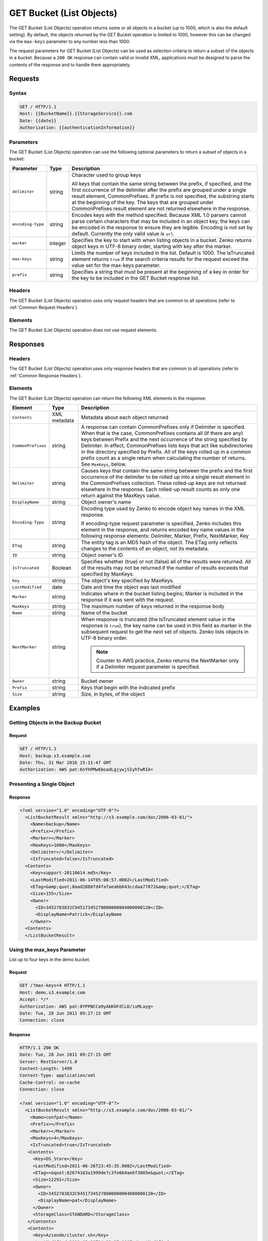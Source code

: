 .. _GET Bucket (List Objects):

GET Bucket (List Objects)
=========================

The GET Bucket (List Objects) operation returns some or all objects in a bucket
(up to 1000, which is also the default setting). By default, the objects
returned by the GET Bucket operation is limited to 1000, however this can be
changed via the ``max-keys`` parameter to any number less than 1000.

The request parameters for GET Bucket (List Objects) can be used as selection
criteria to return a subset of the objects in a bucket. Because a ``200 OK``
response can contain valid or invalid XML, applications must be designed to
parse the contents of the response and to handle them appropriately.

Requests
--------

Syntax
~~~~~~

.. code::

   GET / HTTP/1.1
   Host: {{BucketName}}.{{StorageService}}.com
   Date: {{date}}
   Authorization: {{authenticationInformation}}

Parameters
~~~~~~~~~~

The GET Bucket (List Objects) operation can use the following optional
parameters to return a subset of objects in a bucket:

.. tabularcolumns:: llL
.. table::
   :widths: auto

   +-----------------------+--------+------------------------------------------+
   | Parameter             | Type   | Description                              |
   +=======================+========+==========================================+
   | ``delimiter``         | string | Character used to group keys             |
   |                       |        |                                          |
   |                       |        | All keys that contain the same string    |
   |                       |        | between the prefix, if specified, and    |
   |                       |        | the first occurrence of the delimiter    |
   |                       |        | after the prefix are grouped under a     |
   |                       |        | single result element, CommonPrefixes.   |
   |                       |        | If prefix is not specified, the          |
   |                       |        | substring starts at the beginning of the |
   |                       |        | key. The keys that are grouped under     |
   |                       |        | CommonPrefixes result element are not    |
   |                       |        | returned elsewhere in the response.      |
   +-----------------------+--------+------------------------------------------+
   | ``encoding-type``     | string | Encodes keys with the method specified.  |
   |                       |        | Because XML 1.0 parsers cannot parse     |
   |                       |        | certain characters that may be included  |
   |                       |        | in an object key, the keys can be        |
   |                       |        | encoded in the response to ensure they   |
   |                       |        | are legible. Encoding is not set by      |
   |                       |        | default. Currently the only valid value  |
   |                       |        | is ``url``.                              |
   +-----------------------+--------+------------------------------------------+
   | ``marker``            | integer| Specifies the key to start with when     |
   |                       |        | listing objects in a bucket. Zenko       |
   |                       |        | returns object keys in UTF-8 binary      |
   |                       |        | order, starting with key after the       |
   |                       |        | marker.                                  |
   +-----------------------+--------+------------------------------------------+
   | ``max-keys``          | string | Limits the number of keys included in    |
   |                       |        | the list. Default is 1000. The           |
   |                       |        | IsTruncated element returns ``true``     |
   |                       |        | if the search criteria results for the   |
   |                       |        | request exceed the value set for the     |
   |                       |        | max-keys parameter.                      |
   +-----------------------+--------+------------------------------------------+
   | ``prefix``            | string | Specifies a string that must be present  |
   |                       |        | at the beginning of a key in order for   |
   |                       |        | the key to be included in the GET Bucket |
   |                       |        | response list.                           |
   +-----------------------+--------+------------------------------------------+

Headers
~~~~~~~

The GET Bucket (List Objects) operation uses only request
headers that are common to all operations (refer to :ref:`Common Request
Headers`).

Elements
~~~~~~~~

The GET Bucket (List Objects) operation does not use request elements.

Responses
---------

Headers
~~~~~~~

The GET Bucket (List Objects) operation uses only
response headers that are common to all operations (refer to :ref:`Common Response
Headers`).

Elements
~~~~~~~~

The GET Bucket (List Objects) operation can return the following
XML elements in the response:

.. tabularcolumns:: X{0.15\textwidth}X{0.15\textwidth}X{0.65\textwidth}
.. table::
   :class: longtable

   +-----------------------+--------------+--------------------------------+
   | Element               | Type         | Description                    |
   +=======================+==============+================================+
   | ``Contents``          | XML metadata | Metadata about each object     |
   |                       |              | returned                       |
   +-----------------------+--------------+--------------------------------+
   | ``CommonPrefixes``    | string       | A response can contain         |
   |                       |              | CommonPrefixes only if         |
   |                       |              | Delimiter is specified. When   |
   |                       |              | that is the case,              |
   |                       |              | CommonPrefixes contains all    |
   |                       |              | (if there are any) keys        |
   |                       |              | between Prefix and the next    |
   |                       |              | occurrence of the string       |
   |                       |              | specified by Delimiter. In     |
   |                       |              | effect, CommonPrefixes lists   |
   |                       |              | keys that act like             |
   |                       |              | subdirectories in the          |
   |                       |              | directory specified by Prefix. |
   |                       |              | All of the keys rolled up in a |
   |                       |              | common prefix count as a       |
   |                       |              | single return when calculating |
   |                       |              | the number of returns.         |
   |                       |              | See ``MaxKeys``, below.        |
   +-----------------------+--------------+--------------------------------+
   | ``Delimiter``         | string       | Causes keys that contain the   |
   |                       |              | same string between the prefix |
   |                       |              | and the first occurrence of    |
   |                       |              | the delimiter to be rolled up  |
   |                       |              | into a single result element   |
   |                       |              | in the CommonPrefixes          |
   |                       |              | collection. These rolled-up    |
   |                       |              | keys are not returned          |
   |                       |              | elsewhere in the response.     |
   |                       |              | Each rolled-up result counts   |
   |                       |              | as only one return against the |
   |                       |              | MaxKeys value.                 |
   +-----------------------+--------------+--------------------------------+
   | ``DisplayName``       | string       | Object owner's name            |
   +-----------------------+--------------+--------------------------------+
   | ``Encoding-Type``     | string       | Encoding type used by Zenko to |
   |                       |              | encode object key names in the |
   |                       |              | XML response.                  |
   |                       |              |                                |
   |                       |              | If encoding-type request       |
   |                       |              | parameter is specified, Zenko  |
   |                       |              | includes this element in the   |
   |                       |              | response, and returns encoded  |
   |                       |              | key name values in the         |
   |                       |              | following response elements:   |
   |                       |              | Delimiter, Marker, Prefix,     |
   |                       |              | NextMarker, Key                |
   +-----------------------+--------------+--------------------------------+
   | ``ETag``              | string       | The entity tag is an MD5 hash  |
   |                       |              | of the object. The ETag only   |
   |                       |              | reflects changes to the        |
   |                       |              | contents of an object, not its |
   |                       |              | metadata.                      |
   +-----------------------+--------------+--------------------------------+
   | ``ID``                | string       | Object owner's ID              |
   +-----------------------+--------------+--------------------------------+
   | ``IsTruncated``       | Boolean      | Specifies whether (true) or    |
   |                       |              | not (false) all of the results |
   |                       |              | were returned. All of the      |
   |                       |              | results may not be returned if |
   |                       |              | the number of results exceeds  |
   |                       |              | that specified by MaxKeys.     |
   +-----------------------+--------------+--------------------------------+
   | ``Key``               | string       | The object's key specified by  |
   |                       |              | MaxKeys.                       |
   +-----------------------+--------------+--------------------------------+
   | ``LastModified``      | date         | Date and time the object was   |
   |                       |              | last modified                  |
   +-----------------------+--------------+--------------------------------+
   | ``Marker``            | string       | Indicates where in the bucket  |
   |                       |              | listing begins; Marker is      |
   |                       |              | included in the response if it |
   |                       |              | was sent with the request.     |
   +-----------------------+--------------+--------------------------------+
   | ``MaxKeys``           | string       | The maximum number of keys     |
   |                       |              | returned in the response body  |
   +-----------------------+--------------+--------------------------------+
   | ``Name``              | string       | Name of the bucket             |
   +-----------------------+--------------+--------------------------------+
   | ``NextMarker``        | string       | When response is truncated     | 
   |                       |              | (the IsTruncated element value |
   |                       |              | in the response is ``true``),  |
   |                       |              | the key name can be used in    |
   |                       |              | this field as marker in the    |
   |                       |              | subsequent request to get the  |
   |                       |              | next set of objects. Zenko     |
   |                       |              | lists objects in UTF-8 binary  |
   |                       |              | order.                         |
   |                       |              |                                |
   |                       |              | .. note::                      |
   |                       |              |                                |
   |                       |              |    Counter to AWS practice,    |
   |                       |              |    Zenko returns the           |
   |                       |              |    NextMarker only if a        |
   |                       |              |    Delimiter request parameter |
   |                       |              |    is specified.               |
   +-----------------------+--------------+--------------------------------+
   | ``Owner``             | string       | Bucket owner                   |
   +-----------------------+--------------+--------------------------------+
   | ``Prefix``            | string       | Keys that begin with the       |
   |                       |              | indicated prefix               |
   +-----------------------+--------------+--------------------------------+
   | ``Size``              | string       | Size, in bytes, of the object  |
   +-----------------------+--------------+--------------------------------+

Examples
--------

Getting Objects in the Backup Bucket
~~~~~~~~~~~~~~~~~~~~~~~~~~~~~~~~~~~~

Request
```````

.. code::

   GET / HTTP/1.1
   Host: backup.s3.example.com
   Date: Thu, 31 Mar 2016 15:11:47 GMT
   Authorization: AWS pat:6nYhPMw6boadLgjywjSIyhfwRIA=

Presenting a Single Object
~~~~~~~~~~~~~~~~~~~~~~~~~~

Response
````````

.. code::

   <?xml version="1.0" encoding="UTF-8"?>
     <ListBucketResult xmlns="http://s3.example.com/doc/2006-03-01/">
       <Name>backup</Name>
       <Prefix></Prefix>
       <Marker></Marker>
       <MaxKeys>1000</MaxKeys>
       <Delimiter>/</Delimiter>
       <IsTruncated>false</IsTruncated>
     <Contents>
       <Key>support-20110614.md5</Key>
       <LastModified>2011-06-14T05:08:57.000Z</LastModified>
       <ETag>&amp;quot;8aad2888fd4fafaeabb643ccdaa77872&amp;quot;</ETag>
       <Size>155</Size>
       <Owner>
         <ID>3452783832C94517345278000000004000000120</ID>
         <DisplayName>Patrick</DisplayName
       </Owner>
     <Contents>
     </ListBucketResult>

Using the max_keys Parameter
~~~~~~~~~~~~~~~~~~~~~~~~~~~~

List up to four keys in the demo bucket.

Request
```````

.. code::

   GET /?max-keys=4 HTTP/1.1
   Host: demo.s3.example.com
   Accept: */*
   Authorization: AWS pat:0YPPNCCa9yAbKOFdlLD/ixMLayg=
   Date: Tue, 28 Jun 2011 09:27:15 GMT
   Connection: close

Response
````````

.. code::

   HTTP/1.1 200 OK
   Date: Tue, 28 Jun 2011 09:27:15 GMT
   Server: RestServer/1.0
   Content-Length: 1499
   Content-Type: application/xml
   Cache-Control: no-cache
   Connection: close

   <?xml version="1.0" encoding="UTF-8"?>
     <ListBucketResult xmlns="http://s3.example.com/doc/2006-03-01/">
       <Name>confpat</Name>
       <Prefix></Prefix>
       <Marker></Marker>
       <MaxKeys>4</MaxKeys>
       <IsTruncated>true</IsTruncated>
      <Contents>
        <Key>DS_Store</Key>
        <LastModified>2011-06-26T23:45:35.000Z</LastModified>
        <ETag>>&quot;02674163a1999de7c3fe664ae6f3085e&quot;</ETag>
        <Size>12292</Size>
        <Owner>
          <ID>3452783832C94517345278000000004000000120</ID>
          <DisplayName>pat</DisplayName>
        </Owner>
        <StorageClass>STANDARD</StorageClass>
      </Contents>
      <Contents>
        <Key>Aziende/cluster.sh</Key>
        <LastModified>2011-05-20T14:33:37.000Z</LastModified>
        <ETag>&quot;45ecf8f5ebc7740b034c40e0412250ec&quot;</ETag>
        <Size>74</Size>
        <Owner>
          <ID>3452783832C94517345278000000004000000120</ID>
          <DisplayName>pat</DisplayName>
        </Owner>
        <StorageClass>STANDARD</StorageClass>
      </Contents>
   </ListBucketResult>

Using Prefix and Delimiter
~~~~~~~~~~~~~~~~~~~~~~~~~~

Request
```````

The following keys are present in the sample bucket:

-  greatshot.raw
-  photographs/2006/January/greatshot.raw
-  photographs/2006/February/greatshot_a.raw
-  photographs/2006/February/greatshot_b.raw
-  photographs/2006/February/greatshot_c.raw

The following GET request specifies the delimiter parameter with value
“/”.

.. code::

   GET /?delimiter=/ HTTP/1.1
   Host: example-bucket.s3.example.com
   Date: Wed, 01 Mar  2006 12:00:00 GMT
   Authorization: {{authorizationString}}

Response
````````

The key greatshot.raw does not contain the delimiter character, and
Zenko returns it in the Contents element in the response. However, all other
keys contain the delimiter character. Zenko groups these keys and return a
single CommonPrefixes element with the common prefix value
``photographs/``, which is a substring from the beginning of these keys
to the first occurrence of the specified delimiter.

.. code::

   <ListBucketResult xmlns="http://s3.example.com/doc/2006-03-01/">
     <Name>example-bucket</Name>
     <Prefix></Prefix>
     <Marker></Marker>
     <MaxKeys>1000</MaxKeys>
     <Delimiter>/</Delimiter>
     <IsTruncated>false</IsTruncated>
     <Contents>
       <Key>greatshot.raw</Key>
       <LastModified>2011-02-26T01:56:20.000Z</LastModified>
       <ETag>&amp;quot;bf1d737a4d46a19f3bced6905cc8b902&amp;quot;</ETag>
       <Size>142863</Size>
       <Owner>
         <ID>accessKey-user-id</ID>
         <DisplayName>display-name</DisplayName>
       </Owner>
     </Contents>
     <CommonPrefixes>
       <Prefix>photographs/</Prefix>
     </CommonPrefixes>
   </ListBucketResult>

Request
```````

The following GET request specifies the delimiter parameter with value
“/”, and the prefix parameter with value ``photographs/2006/``.

.. code::

   GET /?prefix=photographs/2006/&amp;delimiter=/ HTTP/1.1
   Host: example-bucket.s3.example.com
   Date: Wed, 01 Mar  2006 12:00:00 GMT
   Authorization: {{authorizationString}}

Response
````````

In response, Zenko returns only the keys that start with the specified prefix.
Further, it uses the delimiter character to group keys that contain the
same substring until the first occurrence of the delimiter character
after the specified prefix. For each such key group Zenko returns one
CommonPrefixes element in the response. The keys grouped under this
CommonPrefixes element are not returned elsewhere in the response. The
value returned in the CommonPrefixes element is a substring, from the
beginning of the key to the first occurrence of the specified delimiter
after the prefix.

.. code::

   <ListBucketResult xmlns="http://s3.example.com/doc/2006-03-01/">
     <Name>example-bucket</Name>
     <Prefix>photographs/2006/</Prefix>
     <Marker></Marker>
     <MaxKeys>1000</MaxKeys>
     <Delimiter>/</Delimiter>
     <IsTruncated>false</IsTruncated>
     <CommonPrefixes>
       <Prefix>photographs/2006/February/</Prefix>
    </CommonPrefixes>
     <CommonPrefixes>
       <Prefix>photographs/2006/January/</Prefix>
     </CommonPrefixes>
   </ListBucketResult>
